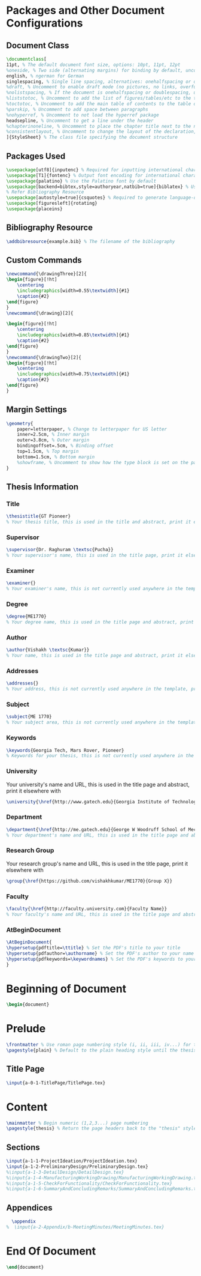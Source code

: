 #+OPTIONS :tangle yes :tangle reportFinal.tex

* Packages and Other Document Configurations

** Document Class
#+BEGIN_SRC tex  :tangle yes :tangle reportFinal.tex
\documentclass[
11pt, % The default document font size, options: 10pt, 11pt, 12pt
%oneside, % Two side (alternating margins) for binding by default, uncomment to switch to one side
english, % ngerman for German
singlespacing, % Single line spacing, alternatives: onehalfspacing or doublespacing
%draft, % Uncomment to enable draft mode (no pictures, no links, overfull hboxes indicated)
%nolistspacing, % If the document is onehalfspacing or doublespacing, uncomment this to set spacing in lists to single
%liststotoc, % Uncomment to add the list of figures/tables/etc to the table of contents
%toctotoc, % Uncomment to add the main table of contents to the table of contents
%parskip, % Uncomment to add space between paragraphs
%nohyperref, % Uncomment to not load the hyperref package
headsepline, % Uncomment to get a line under the header
%chapterinoneline, % Uncomment to place the chapter title next to the number on one line
%consistentlayout, % Uncomment to change the layout of the declaration, abstract and acknowledgements pages to match the default layout
]{StyleSheet} % The class file specifying the document structure
#+END_SRC 

** Packages Used
#+BEGIN_SRC tex  :tangle yes :tangle reportFinal.tex
\usepackage[utf8]{inputenc} % Required for inputting international characters
\usepackage[T1]{fontenc} % Output font encoding for international characters
\usepackage{palatino} % Use the Palatino font by default
\usepackage[backend=bibtex,style=authoryear,natbib=true]{biblatex} % Use the bibtex backend with the authoryear citation style (which resembles APA)
% Refer Bibliography Resource
\usepackage[autostyle=true]{csquotes} % Required to generate language-dependent quotes in the bibliography
\usepackage[figuresleft]{rotating}
\usepackage{placeins}
#+END_SRC 

** Bibliography Resource
#+BEGIN_SRC tex  :tangle yes :tangle reportFinal.tex
\addbibresource{example.bib} % The filename of the bibliography
#+END_SRC 

** Custom Commands
#+BEGIN_SRC tex :tangle yes :tangle reportFinal.tex
\newcommand{\drawingThree}[2]{
\begin{figure}[!ht]
    \centering
    \includegraphics[width=0.55\textwidth]{#1}
    \caption{#2}
\end{figure}
}
\newcommand{\drawing}[2]{

\begin{figure}[!ht]
    \centering
    \includegraphics[width=0.85\textwidth]{#1}
    \caption{#2}
\end{figure}
}
\newcommand{\drawingTwo}[2]{
\begin{figure}[!ht]
    \centering
    \includegraphics[width=0.75\textwidth]{#1}
    \caption{#2}
\end{figure}
}
#+END_SRC
** Margin Settings
 #+BEGIN_SRC tex  :tangle yes :tangle reportFinal.tex
 \geometry{
	 paper=letterpaper, % Change to letterpaper for US letter
	 inner=2.5cm, % Inner margin
	 outer=3.8cm, % Outer margin
	 bindingoffset=.5cm, % Binding offset
	 top=1.5cm, % Top margin
	 bottom=1.5cm, % Bottom margin
	 %showframe, % Uncomment to show how the type block is set on the page
 }
 #+END_SRC 
** Thesis Information
*** Title
 #+BEGIN_SRC tex  :tangle yes :tangle reportFinal.tex
 \thesistitle{GT Pioneer} 
 % Your thesis title, this is used in the title and abstract, print it elsewhere with \ttitle
 #+END_SRC
*** Supervisor
 #+BEGIN_SRC tex  :tangle yes :tangle reportFinal.tex
 \supervisor{Dr. Raghuram \textsc{Pucha}} 
 % Your supervisor's name, this is used in the title page, print it elsewhere with \supname
 #+END_SRC
*** Examiner
 #+BEGIN_SRC tex  :tangle yes :tangle reportFinal.tex
 \examiner{} 
 % Your examiner's name, this is not currently used anywhere in the template, print it elsewhere with \examname
 #+END_SRC
*** Degree
 #+BEGIN_SRC tex  :tangle yes :tangle reportFinal.tex 
 \degree{ME1770} 
 % Your degree name, this is used in the title page and abstract, print it elsewhere with \degreename
 #+END_SRC
*** Author
 #+BEGIN_SRC tex  :tangle yes :tangle reportFinal.tex
 \author{Vishakh \textsc{Kumar}} 
 % Your name, this is used in the title page and abstract, print it elsewhere with \authorname
 #+END_SRC
*** Addresses
 #+BEGIN_SRC tex  :tangle yes :tangle reportFinal.tex
 \addresses{} 
 % Your address, this is not currently used anywhere in the template, print it elsewhere with \addressname
 #+END_SRC
*** Subject
 #+BEGIN_SRC tex  :tangle yes :tangle reportFinal.tex
 \subject{ME 1770} 
 % Your subject area, this is not currently used anywhere in the template, print it elsewhere with \subjectname
 #+END_SRC
*** Keywords
 #+BEGIN_SRC tex  :tangle yes :tangle reportFinal.tex
 \keywords{Georgia Tech, Mars Rover, Pioneer} 
 % Keywords for your thesis, this is not currently used anywhere in the template, print it elsewhere with \keywordnames
 #+END_SRC
*** University
  Your university's name and URL, this is used in the title page and abstract, print it elsewhere with \univname
 #+BEGIN_SRC tex  :tangle yes :tangle reportFinal.tex
 \university{\href{http://www.gatech.edu}{Georgia Institute of Technology}}
 #+END_SRC
*** Department
 #+BEGIN_SRC tex  :tangle yes :tangle reportFinal.tex
 \department{\href{http://me.gatech.edu}{George W Woodruff School of Mechanical Engineering}}
 % Your department's name and URL, this is used in the title page and abstract, print it elsewhere with \deptname
 #+END_SRC
*** Research Group
 Your research group's name and URL, this is used in the title page, print it elsewhere with \groupname
 #+BEGIN_SRC tex  :tangle yes :tangle reportFinal.tex
 \group{\href{https://github.com/vishakhkumar/ME1770}{Group X}}
 #+END_SRC
*** Faculty
 # This needs to be removed!!
 #+BEGIN_SRC tex  :tangle yes :tangle reportFinal.tex
 \faculty{\href{http://faculty.university.com}{Faculty Name}}
 % Your faculty's name and URL, this is used in the title page and abstract, print it elsewhere with \facname
 #+END_SRC 
*** AtBeginDocument
 #+BEGIN_SRC tex  :tangle yes :tangle reportFinal.tex
 \AtBeginDocument{
 \hypersetup{pdftitle=\ttitle} % Set the PDF's title to your title
 \hypersetup{pdfauthor=\authorname} % Set the PDF's author to your name
 \hypersetup{pdfkeywords=\keywordnames} % Set the PDF's keywords to your keywords
 }
 #+END_SRC 


* Beginning of Document
#+BEGIN_SRC tex  :tangle yes :tangle reportFinal.tex
\begin{document}
#+END_SRC

* Prelude
#+BEGIN_SRC tex  :tangle yes :tangle reportFinal.tex
\frontmatter % Use roman page numbering style (i, ii, iii, iv...) for the pre-content pages
\pagestyle{plain} % Default to the plain heading style until the thesis style is called for the body content
#+END_SRC
** Title Page
#+BEGIN_SRC tex :tangle yes :tangle reportFinal.tex
\input{a-0-1-TitlePage/TitlePage.tex}
#+END_SRC
** COMMENT Declaration Page
  #+BEGIN_SRC tex  :tangle yes :tangle reportFinal.tex
  \begin{declaration}
  \addchaptertocentry{\authorshipname} % Add the declaration to the table of contents
  \noindent I, \authorname, declare that this thesis titled, \enquote{\ttitle} and the work presented in it are my own. I confirm that:

  \begin{itemize} 
  \item This work was done wholly or mainly while in candidature for a research degree at this University.
  \item Where any part of this thesis has previously been submitted for a degree or any other qualification at this University or any other institution, this has been clearly stated.
  \item Where I have consulted the published work of others, this is always clearly attributed.
  \item Where I have quoted from the work of others, the source is always given. With the exception of such quotations, this thesis is entirely my own work.
  \item I have acknowledged all main sources of help.
  \item Where the thesis is based on work done by myself jointly with others, I have made clear exactly what was done by others and what I have contributed myself.\\
  \end{itemize}
 
  \noindent Signed:\\
  \rule[0.5em]{25em}{0.5pt} % This prints a line for the signature
 
  \noindent Date:\\
  \rule[0.5em]{25em}{0.5pt} % This prints a line to write the date
  \end{declaration}

  \cleardoublepage

  #+END_SRC
** COMMENT Quotation Page
  #+BEGIN_SRC tex  :tangle yes :tangle reportFinal.tex
  \vspace*{0.2\textheight}

  \noindent\enquote{\itshape Thanks to my solid academic training, today I can write hundreds of words on virtually any topic without possessing a shred of information, which is how I got a good job in journalism.}\bigbreak

  \hfill Dave Barry

  #+END_SRC
** COMMENT Abstract Page
Must add a brief idea as to why we made this project.
  #+BEGIN_SRC tex :tangle yes :tangle reportFinal.tex
  %----------------------------------------------------------------------------------------
  %	ABSTRACT PAGE
  %----------------------------------------------------------------------------------------

  \begin{abstract}
  \addchaptertocentry{\abstractname} % Add the abstract to the table of contents
  The Thesis Abstract is written here (and usually kept to just this page). The page is kept centered vertically so can expand into the blank space above the title too\ldots
  \end{abstract}

  #+END_SRC
** COMMENT Acknowledgements
  #+BEGIN_SRC tex  :tangle yes :tangle reportFinal.tex
  %----------------------------------------------------------------------------------------
  %	ACKNOWLEDGEMENTS
  %----------------------------------------------------------------------------------------

  \begin{acknowledgements}  
  \addchaptertocentry{\acknowledgementname} % Add the acknowledgements to the table of contents
  The acknowledgments and the people to thank go here, don't forget to include your project advisor\ldots
  \end{acknowledgements}
  #+END_SRC
** COMMENT List of contents/figures/tables
  #+BEGIN_SRC tex  :tangle yes :tangle reportFinal.tex
  %----------------------------------------------------------------------------------------
  %	LIST OF CONTENTS/FIGURES/TABLES PAGES
  %----------------------------------------------------------------------------------------

  \tableofcontents % Prints the main table of contents

  \listoffigures % Prints the list of figures

  \listoftables % Prints the list of tables
  #+END_SRC
** COMMENT Abbreviations
  #+BEGIN_SRC tex  :tangle yes :tangle reportFinal.tex
  %----------------------------------------------------------------------------------------
  %	ABBREVIATIONS
  %----------------------------------------------------------------------------------------

  \begin{abbreviations}{ll} % Include a list of abbreviations (a table of two columns)

  \textbf{LAH} & \textbf{L}ist \textbf{A}bbreviations \textbf{H}ere\\
  \textbf{WSF} & \textbf{W}hat (it) \textbf{S}tands \textbf{F}or\\

  \end{abbreviations}
  #+END_SRC
** COMMENT Physical Constants
  #+BEGIN_SRC tex :tangle yes :tangle reportFinal.tex
  %----------------------------------------------------------------------------------------
  %	PHYSICAL CONSTANTS/OTHER DEFINITIONS
  %----------------------------------------------------------------------------------------

  \begin{constants}{lr@{${}={}$}l} % The list of physical constants is a three column table

  % The \SI{}{} command is provided by the siunitx package, see its documentation for instructions on how to use it

  Speed of Light & $c_{0}$ & \SI{2.99792458e8}{\meter\per\second} (exact)\\
  %Constant Name & $Symbol$ & $Constant Value$ with units\\

  \end{constants}
  #+END_SRC
** COMMENT Symbols
  #+BEGIN_SRC tex  :tangle yes :tangle reportFinal.tex
  %----------------------------------------------------------------------------------------
  %	SYMBOLS
  %----------------------------------------------------------------------------------------

  \begin{symbols}{lll} % Include a list of Symbols (a three column table)

  $a$ & distance & \si{\meter} \\
  $P$ & power & \si{\watt} (\si{\joule\per\second}) \\
  %Symbol & Name & Unit \\

  \addlinespace % Gap to separate the Roman symbols from the Greek

  $\omega$ & angular frequency & \si{\radian} \\

  \end{symbols}
  #+END_SRC
** COMMENT Dedication
  #+BEGIN_SRC tex  :tangle yes :tangle reportFinal.tex
  %----------------------------------------------------------------------------------------
  %	DEDICATION
  %----------------------------------------------------------------------------------------

  \dedicatory{For/Dedicated to/To my\ldots} 
  #+END_SRC
* Content
  #+BEGIN_SRC tex  :tangle yes :tangle reportFinal.tex
  \mainmatter % Begin numeric (1,2,3...) page numbering
  \pagestyle{thesis} % Return the page headers back to the "thesis" style
  #+END_SRC
** Sections
  #+BEGIN_SRC tex  :tangle yes :tangle reportFinal.tex
\input{a-1-1-ProjectIdeation/ProjectIdeation.tex}
\input{a-1-2-PreliminaryDesign/PreliminaryDesign.tex}
%\input{a-1-3-DetailDesign/DetailDesign.tex}
%\input{a-1-4-ManufacturingWorkingDrawing/ManufacturingWorkingDrawing.tex} 
%\input{a-1-5-CheckForFunctionality/CheckForFunctionality.tex}
%\input{a-1-6-SummaryAndConcludingRemarks/SummaryAndConcludingRemarks.tex}
  #+END_SRC
** Appendices
  #+BEGIN_SRC tex  :tangle yes :tangle reportFinal.tex
  \appendix
%  \input{a-2-Appendix/b-MeetingMinutes/MeetingMinutes.tex}
  #+END_SRC
** COMMENT Bibliograpy
  #+BEGIN_SRC tex  :tangle yes :tangle reportFinal.tex
  \printbibliography[heading=bibintoc]
  #+END_SRC

* End Of Document
 #+BEGIN_SRC tex  :tangle yes :tangle reportFinal.tex
 \end{document}  
 #+END_SRC 
